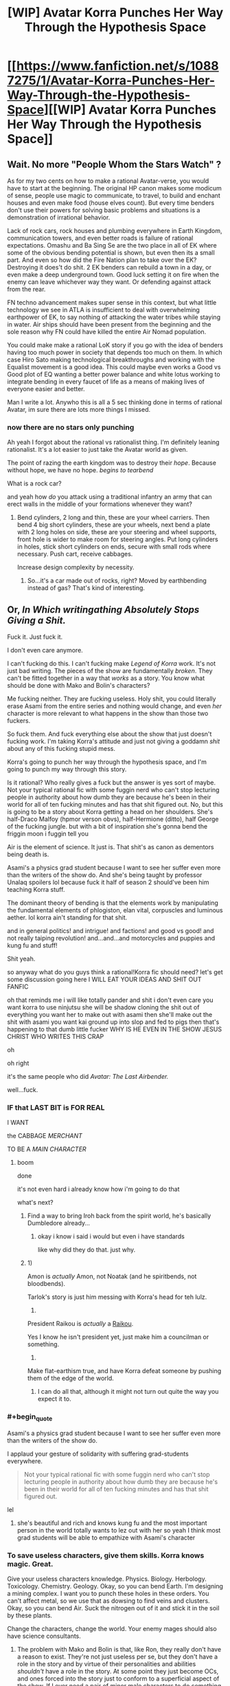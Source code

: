 #+TITLE: [WIP] Avatar Korra Punches Her Way Through the Hypothesis Space

* [[https://www.fanfiction.net/s/10887275/1/Avatar-Korra-Punches-Her-Way-Through-the-Hypothesis-Space][[WIP] Avatar Korra Punches Her Way Through the Hypothesis Space]]
:PROPERTIES:
:Score: 6
:DateUnix: 1418450668.0
:END:

** Wait. No more "People Whom the Stars Watch" ?

As for my two cents on how to make a rational Avatar-verse, you would have to start at the beginning. The original HP canon makes some modicum of sense, people use magic to communicate, to travel, to build and enchant houses and even make food (house elves count). But every time benders don't use their powers for solving basic problems and situations is a demonstration of irrational behavior.

Lack of rock cars, rock houses and plumbing everywhere in Earth Kingdom, communication towers, and even better roads is failure of rational expectations. Omashu and Ba Sing Se are the two place in all of EK where some of the obvious bending potential is shown, but even then its a small part. And even so how did the Fire Nation plan to take over the EK? Destroying it does't do shit. 2 EK benders can rebuild a town in a day, or even make a deep underground town. Good luck setting it on fire when the enemy can leave whichever way they want. Or defending against attack from the rear.

FN techno advancement makes super sense in this context, but what little technology we see in ATLA is insufficient to deal with overwhelming earthpower of EK, to say nothing of attacking the water tribes while staying in water. Air ships should have been present from the beginning and the sole reason why FN could have killed the entire Air Nomad population.

You could make make a rational LoK story if you go with the idea of benders having too much power in society that depends too much on them. In which case Hiro Sato making technological breakthroughs and working with the Equalist movement is a good idea. This could maybe even works a Good vs Good plot of EQ wanting a better power balance and white lotus working to integrate bending in every faucet of life as a means of making lives of everyone easier and better.

Man I write a lot. Anywho this is all a 5 sec thinking done in terms of rational Avatar, im sure there are lots more things I missed.
:PROPERTIES:
:Author: rationalidurr
:Score: 6
:DateUnix: 1418481312.0
:END:

*** now there are no stars only punching

Ah yeah I forgot about the rational vs rationalist thing. I'm definitely leaning rationalist. It's a lot easier to just take the Avatar world as given.

The point of razing the earth kingdom was to destroy their /hope/. Because without hope, we have no hope. /begins to tearbend/

What is a rock car?

and yeah how /do/ you attack using a traditional infantry an army that can erect walls in the middle of your formations whenever they want?
:PROPERTIES:
:Score: 5
:DateUnix: 1418490467.0
:END:

**** Bend cylinders, 2 long and thin, these are your wheel carriers. Then bend 4 big short cylinders, these are your wheels, next bend a plate with 2 long holes on side, these are your steering and wheel supports, front hole is wider to make room for steering angles. Put long cylinders in holes, stick short cylinders on ends, secure with small rods where necessary. Push cart, receive cabbages.

Increase design complexity by necessity.
:PROPERTIES:
:Author: rationalidurr
:Score: 3
:DateUnix: 1418499623.0
:END:

***** So...it's a car made out of rocks, right? Moved by earthbending instead of gas? That's kind of interesting.
:PROPERTIES:
:Score: 1
:DateUnix: 1418500851.0
:END:


** Or, /In Which writingathing Absolutely Stops Giving a Shit./

Fuck it. Just fuck it.

I don't even care anymore.

I can't fucking do this. I can't fucking make /Legend of Korra/ work. It's not just bad writing. The pieces of the show are fundamentally /broken/. They can't be fitted together in a way that /works/ as a story. You know what should be done with Mako and Bolin's characters?

Me fucking neither. They are fucking useless. Holy shit, you could literally erase Asami from the entire series and nothing would change, and even /her/ character is more relevant to what happens in the show than those two fuckers.

So fuck them. And fuck everything else about the show that just doesn't fucking work. I'm taking Korra's attitude and just not giving a goddamn /shit/ about any of this fucking stupid mess.

Korra's going to punch her way through the hypothesis space, and I'm going to punch my way through this story.

Is it rational? Who really gives a fuck but the answer is yes sort of maybe. Not your typical rational fic with some fuggin nerd who can't stop lecturing people in authority about how dumb they are because he's been in their world for all of ten fucking minutes and has that shit figured out. No, but this is going to be a story about Korra getting a head on her shoulders. She's half-Draco Malfoy (hpmor verson obvs), half-Hermione (ditto), half George of the fucking jungle. but with a bit of inspiration she's gonna bend the friggin moon i fuggin tell you

Air is the element of science. It just is. That shit's as canon as dementors being death is.

Asami's a physics grad student because I want to see her suffer even more than the writers of the show do. And she's being taught by professor Unalaq spoilers lol because fuck it half of season 2 should've been him teaching Korra stuff.

The dominant theory of bending is that the elements work by manipulating the fundamental elements of phlogiston, elan vital, corpuscles and luminous aether. lol korra ain't standing for that shit.

and in general politics! and intrigue! and factions! and good vs good! and not really taiping revolution! and...and...and motorcycles and puppies and kung fu and stuff!

Shit yeah.

so anyway what do you guys think a rational!Korra fic should need? let's get some discussion going here I WILL EAT YOUR IDEAS AND SHIT OUT FANFIC

oh that reminds me i will like totally pander and shit i don't even care you want korra to use ninjutsu she will be shadow cloning the shit out of everything you want her to make out with asami then she'll make out the shit with asami you want kai ground up into slop and fed to pigs then that's happening to that dumb little fucker WHY IS HE EVEN IN THE SHOW JESUS CHRIST WHO WRITES THIS CRAP

oh

oh right

it's the same people who did /Avatar: The Last Airbender./

well...fuck.
:PROPERTIES:
:Score: 9
:DateUnix: 1418451247.0
:END:

*** IF that LAST BIT is FOR REAL

I WANT

the CABBAGE /MERCHANT/

TO BE A /MAIN CHARACTER/
:PROPERTIES:
:Author: Chosen_Pun
:Score: 15
:DateUnix: 1418458491.0
:END:

**** boom

done

it's not even hard i already know how i'm going to do that

what's next?
:PROPERTIES:
:Score: 9
:DateUnix: 1418490650.0
:END:

***** Find a way to bring Iroh back from the spirit world, he's basically Dumbledore already...
:PROPERTIES:
:Score: 5
:DateUnix: 1418494920.0
:END:

****** okay i know i said i would but even i have standards

like why did they do that. just why.
:PROPERTIES:
:Score: 7
:DateUnix: 1418496080.0
:END:


***** 1)

Amon is /actually/ Amon, not Noatak (and he spiritbends, not bloodbends).

Tarlok's story is just him messing with Korra's head for teh lulz.

2)

President Raikou is /actually/ a [[http://bulbapedia.bulbagarden.net/wiki/Raikou_%28Pok%C3%A9mon%29][Raikou]].

Yes I know he isn't president yet, just make him a councilman or something.

3)

Make flat-earthism true, and have Korra defeat someone by pushing them of the edge of the world.
:PROPERTIES:
:Author: MadScientist14159
:Score: 1
:DateUnix: 1419115681.0
:END:

****** I can do all that, although it might not turn out quite the way you expect it to.
:PROPERTIES:
:Score: 1
:DateUnix: 1419204485.0
:END:


*** #+begin_quote
  Asami's a physics grad student because I want to see her suffer even more than the writers of the show do.
#+end_quote

I applaud your gesture of solidarity with suffering grad-students everywhere.

#+begin_quote
  Not your typical rational fic with some fuggin nerd who can't stop lecturing people in authority about how dumb they are because he's been in their world for all of ten fucking minutes and has that shit figured out.
#+end_quote

lel
:PROPERTIES:
:Score: 9
:DateUnix: 1418474741.0
:END:

**** she's beautiful and rich and knows kung fu and the most important person in the world totally wants to lez out with her so yeah I think most grad students will be able to empathize with Asami's character
:PROPERTIES:
:Score: 6
:DateUnix: 1418490616.0
:END:


*** To save useless characters, give them skills. Korra knows magic. Great.

Give your useless characters knowledge. Physics. Biology. Herbology. Toxicology. Chemistry. Geology. Okay, so you can bend Earth. I'm designing a mining complex. I want you to punch these holes in these orders. You can't affect metal, so we use that as dowsing to find veins and clusters. Okay, so you can bend Air. Suck the nitrogen out of it and stick it in the soil by these plants.

Change the characters, change the world. Your enemy mages should also have science consultants.
:PROPERTIES:
:Score: 3
:DateUnix: 1418493959.0
:END:

**** The problem with Mako and Bolin is that, like Ron, they really don't have a reason to exist. They're not just useless per se, but they don't have a role in the story and by virtue of their personalities and abilities /shouldn't/ have a role in the story. At some point they just become OCs, and ones forced into the story just to conform to a superficial aspect of the show. If I ever need a pair of minor male characters to do something they'll probably be named Mako and Bolin.
:PROPERTIES:
:Score: 6
:DateUnix: 1418496048.0
:END:

***** They're pretty important in canon for the relationship plots and the pro-bending. You could argue Sokka and Katara didn't have a reason to exist either ...

You have to re-write the characters to some extent to make it rational. Mako is a detective. How much does canon harry have in common with hpmor harry? Almost nothing...
:PROPERTIES:
:Author: E-o_o-3
:Score: 2
:DateUnix: 1418500911.0
:END:

****** Ah, actually I did have a serial killer subplot that I decided to axe an iteration or two ago, but maybe I'll bring it back. I always dealt with the brothers as bikers or athletes because the detective thing was so pointless, but actually they might work kind of well as a buddy cop duo thing. hmmmm.
:PROPERTIES:
:Score: 2
:DateUnix: 1418501121.0
:END:

******* Just to take hpmor as an example...daphne greengrass? Neville? None of these characters mattered in Canon. You have a detective type guy and a kind-heart-ed idiot, there's surely /some/ way to use them in a story. (Of course, there's nothing /wrong/ with just writing them out. I'm of the opinion that stories come naturally, like dreams, and you can't force them.)
:PROPERTIES:
:Author: E-o_o-3
:Score: 2
:DateUnix: 1418501283.0
:END:

******** yeah i think i will do the buddy cop thing. avatar jump street bitches

and now i get to bring back my favorite murderer =D

shit i totally know how i'm going to do this now

fuck yes
:PROPERTIES:
:Score: 1
:DateUnix: 1418501509.0
:END:


*** Cutting out Mako and Bolin is probably the right decision. I'm brainstorming for a Korra fanfic right now centered around Kuvira as the Avatar instead of Korra (Aang died early and the Red Lotus accidentally killed the Water Tribe avatar) and the first thing I knew when considering how the AU would work was that Mako and Bolin would not be characters. They really are fundamentally useless compared to how important the characters of ATLA were to the plot. I am going to use the Beifongs though since at least they had some political value between Lin as the police chief and Su as the leader of Zaofu.
:PROPERTIES:
:Author: Timewinders
:Score: 2
:DateUnix: 1418487018.0
:END:

**** Isn't Kuvira older than Korra? not that it matters jw

and yeah trying to incorporate mako and bolin is basically where i kept running into a brick wall in the previous iterations of this story
:PROPERTIES:
:Score: 2
:DateUnix: 1418490556.0
:END:

***** Yeah, Aang's going to die earlier than canon and the water tribe avatar who dies will be someone other than Korra. Anyway, good luck with the story. I'm definitely interested in reading a rational Korra fic.
:PROPERTIES:
:Author: Timewinders
:Score: 2
:DateUnix: 1418493135.0
:END:


*** Please do Korrasami. I need my fantasy lesbians.
:PROPERTIES:
:Author: Transfuturist
:Score: 2
:DateUnix: 1418695040.0
:END:

**** pfff that's not even hard. nothing like the sexual tension of a physics lecture.
:PROPERTIES:
:Score: 1
:DateUnix: 1418701436.0
:END:

***** You should have their first kiss interrupt a physics lecture Asami is giving Korra.
:PROPERTIES:
:Author: Transfuturist
:Score: 2
:DateUnix: 1418775299.0
:END:

****** talk about a double slit experiment amirite fellas?
:PROPERTIES:
:Score: 3
:DateUnix: 1418778947.0
:END:

******* niiiiiiiice
:PROPERTIES:
:Author: Transfuturist
:Score: 3
:DateUnix: 1418780193.0
:END:


*** Well. Korra and Asami do have drastically better chemistry than either of them have shared with anyone else.

Not sure if intentional writing (doubtful, it's nick and lulz those kinds of topics) or just hilariously bad writing the other direction.
:PROPERTIES:
:Author: LeonCross
:Score: 1
:DateUnix: 1418506715.0
:END:

**** Just bad writing. Korra and Asami have hardly interacted over the course of 4 seasons. If anything it's this total lack of engagement between the two characters that promotes the fantasy.
:PROPERTIES:
:Score: 1
:DateUnix: 1418516040.0
:END:


** How important is having seen all the seasons? I have only watched Book 4. Should I finish it or will it be fine?
:PROPERTIES:
:Author: RMcD94
:Score: 1
:DateUnix: 1418847395.0
:END:

*** It basically follows the plot of Book 1 with some elements from book 2. So...your call.
:PROPERTIES:
:Score: 1
:DateUnix: 1418875279.0
:END:
